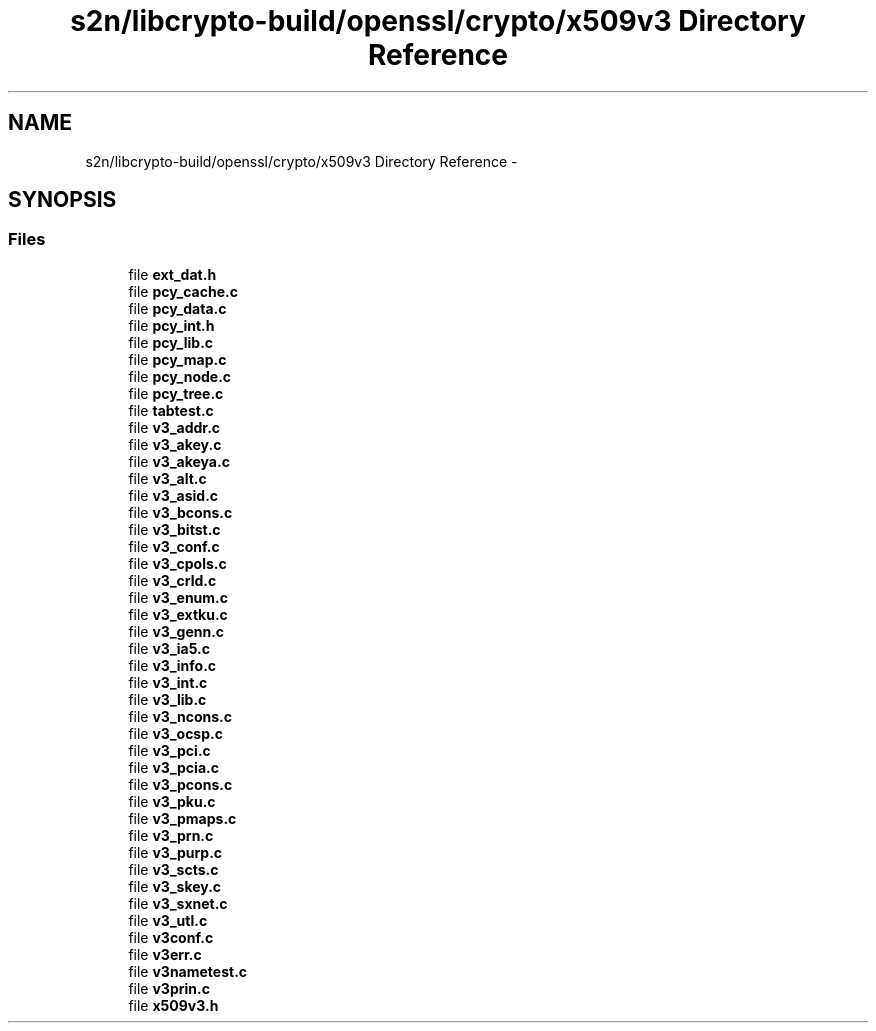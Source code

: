 .TH "s2n/libcrypto-build/openssl/crypto/x509v3 Directory Reference" 3 "Thu Jun 30 2016" "s2n-openssl-doxygen" \" -*- nroff -*-
.ad l
.nh
.SH NAME
s2n/libcrypto-build/openssl/crypto/x509v3 Directory Reference \- 
.SH SYNOPSIS
.br
.PP
.SS "Files"

.in +1c
.ti -1c
.RI "file \fBext_dat\&.h\fP"
.br
.ti -1c
.RI "file \fBpcy_cache\&.c\fP"
.br
.ti -1c
.RI "file \fBpcy_data\&.c\fP"
.br
.ti -1c
.RI "file \fBpcy_int\&.h\fP"
.br
.ti -1c
.RI "file \fBpcy_lib\&.c\fP"
.br
.ti -1c
.RI "file \fBpcy_map\&.c\fP"
.br
.ti -1c
.RI "file \fBpcy_node\&.c\fP"
.br
.ti -1c
.RI "file \fBpcy_tree\&.c\fP"
.br
.ti -1c
.RI "file \fBtabtest\&.c\fP"
.br
.ti -1c
.RI "file \fBv3_addr\&.c\fP"
.br
.ti -1c
.RI "file \fBv3_akey\&.c\fP"
.br
.ti -1c
.RI "file \fBv3_akeya\&.c\fP"
.br
.ti -1c
.RI "file \fBv3_alt\&.c\fP"
.br
.ti -1c
.RI "file \fBv3_asid\&.c\fP"
.br
.ti -1c
.RI "file \fBv3_bcons\&.c\fP"
.br
.ti -1c
.RI "file \fBv3_bitst\&.c\fP"
.br
.ti -1c
.RI "file \fBv3_conf\&.c\fP"
.br
.ti -1c
.RI "file \fBv3_cpols\&.c\fP"
.br
.ti -1c
.RI "file \fBv3_crld\&.c\fP"
.br
.ti -1c
.RI "file \fBv3_enum\&.c\fP"
.br
.ti -1c
.RI "file \fBv3_extku\&.c\fP"
.br
.ti -1c
.RI "file \fBv3_genn\&.c\fP"
.br
.ti -1c
.RI "file \fBv3_ia5\&.c\fP"
.br
.ti -1c
.RI "file \fBv3_info\&.c\fP"
.br
.ti -1c
.RI "file \fBv3_int\&.c\fP"
.br
.ti -1c
.RI "file \fBv3_lib\&.c\fP"
.br
.ti -1c
.RI "file \fBv3_ncons\&.c\fP"
.br
.ti -1c
.RI "file \fBv3_ocsp\&.c\fP"
.br
.ti -1c
.RI "file \fBv3_pci\&.c\fP"
.br
.ti -1c
.RI "file \fBv3_pcia\&.c\fP"
.br
.ti -1c
.RI "file \fBv3_pcons\&.c\fP"
.br
.ti -1c
.RI "file \fBv3_pku\&.c\fP"
.br
.ti -1c
.RI "file \fBv3_pmaps\&.c\fP"
.br
.ti -1c
.RI "file \fBv3_prn\&.c\fP"
.br
.ti -1c
.RI "file \fBv3_purp\&.c\fP"
.br
.ti -1c
.RI "file \fBv3_scts\&.c\fP"
.br
.ti -1c
.RI "file \fBv3_skey\&.c\fP"
.br
.ti -1c
.RI "file \fBv3_sxnet\&.c\fP"
.br
.ti -1c
.RI "file \fBv3_utl\&.c\fP"
.br
.ti -1c
.RI "file \fBv3conf\&.c\fP"
.br
.ti -1c
.RI "file \fBv3err\&.c\fP"
.br
.ti -1c
.RI "file \fBv3nametest\&.c\fP"
.br
.ti -1c
.RI "file \fBv3prin\&.c\fP"
.br
.ti -1c
.RI "file \fBx509v3\&.h\fP"
.br
.in -1c
